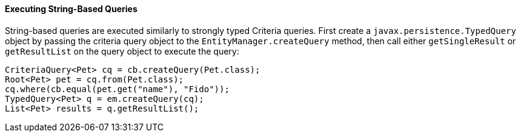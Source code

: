 [[GKJDB]][[executing-string-based-queries]]

==== Executing String-Based Queries

String-based queries are executed similarly to strongly typed Criteria
queries. First create a `javax.persistence.TypedQuery` object by passing
the criteria query object to the `EntityManager.createQuery` method,
then call either `getSingleResult` or `getResultList` on the query
object to execute the query:

[source,java]
----
CriteriaQuery<Pet> cq = cb.createQuery(Pet.class);
Root<Pet> pet = cq.from(Pet.class);
cq.where(cb.equal(pet.get("name"), "Fido"));
TypedQuery<Pet> q = em.createQuery(cq);
List<Pet> results = q.getResultList();
----


